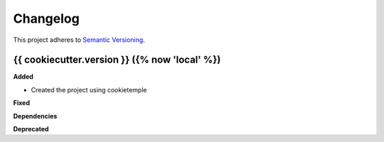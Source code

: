 ==========
Changelog
==========

This project adheres to `Semantic Versioning <https://semver.org/>`_.


{{ cookiecutter.version }} ({% now 'local' %})
-----------------------

**Added**

* Created the project using cookietemple

**Fixed**

**Dependencies**

**Deprecated**
